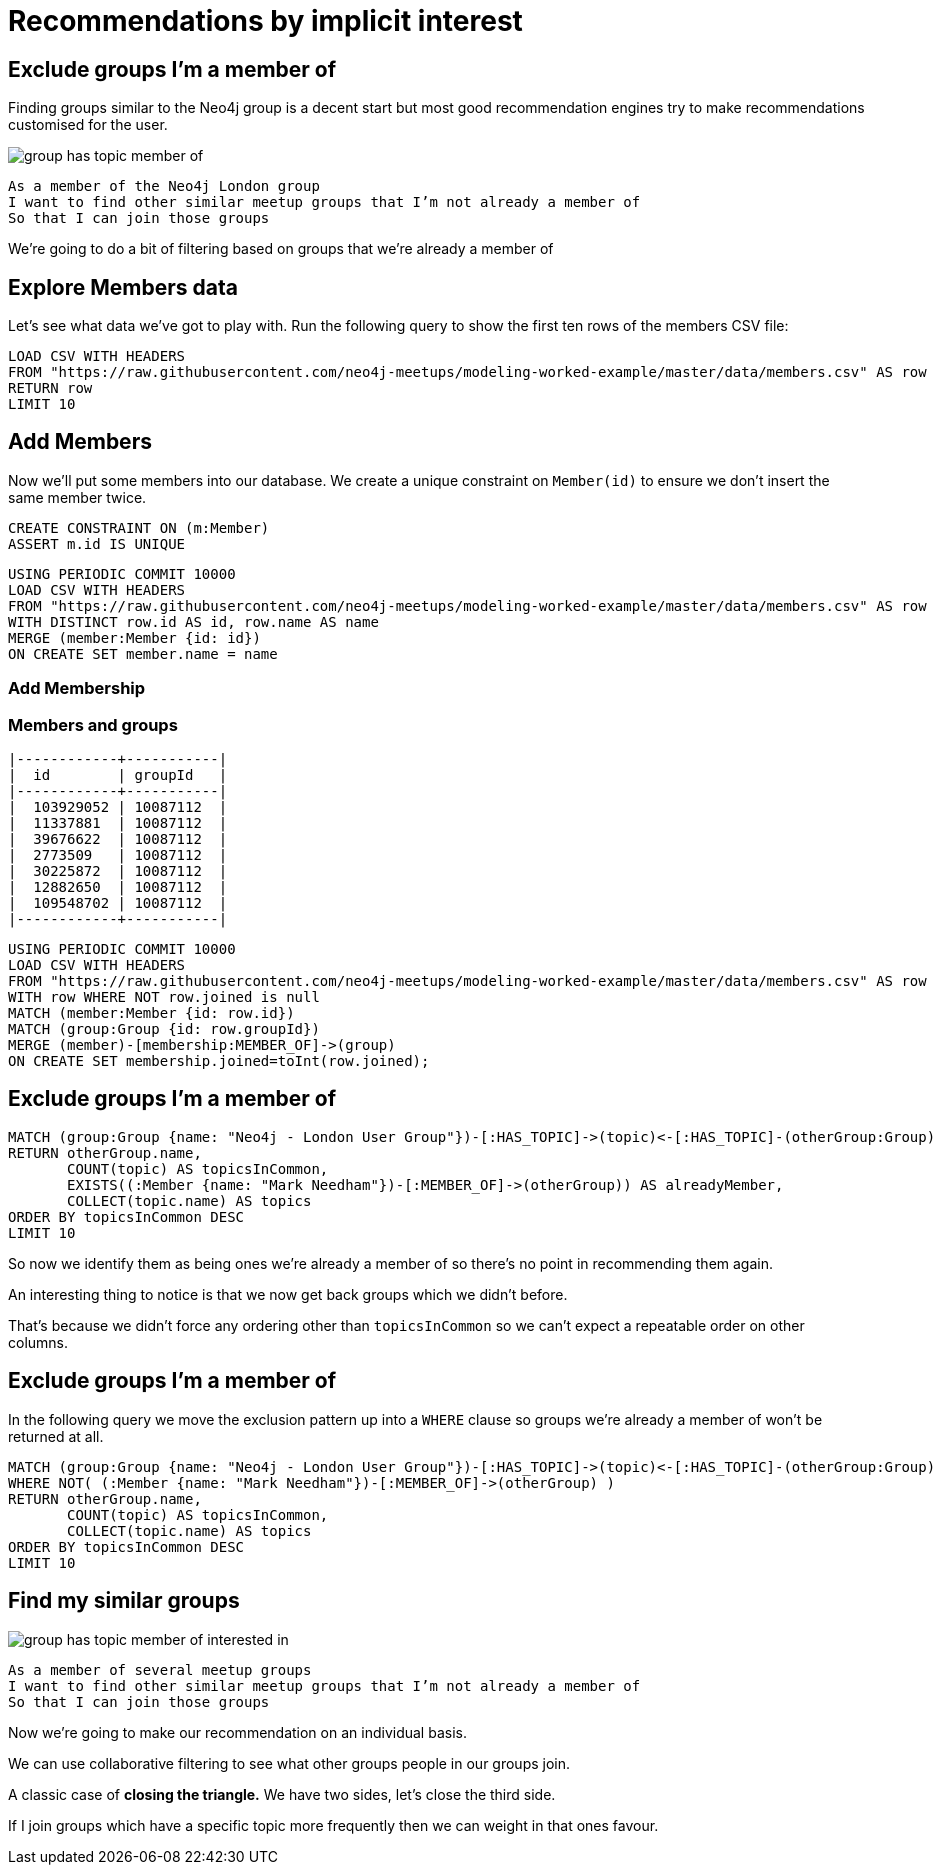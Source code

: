= Recommendations by implicit interest
:csv-url: https://raw.githubusercontent.com/neo4j-meetups/modeling-worked-example/master/data/
:icons: font

== Exclude groups I’m a member of

Finding groups similar to the Neo4j group is a decent start but most good recommendation engines try to make recommendations customised for the user.

image::{img}/group_has_topic_member_of.png[float=right]

[verse]
____
As a member of the Neo4j London group
I want to find other similar meetup groups that I’m not already a member of
So that I can join those groups
____

We’re going to do a bit of filtering based on groups that we’re already a member of

== Explore Members data

Let's see what data we've got to play with.
Run the following query to show the first ten rows of the members CSV file:

[source,cypher,subs=attributes]
----
LOAD CSV WITH HEADERS
FROM "{csv-url}members.csv" AS row
RETURN row
LIMIT 10
----

== Add Members

Now we'll put some members into our database.
We create a unique constraint on `Member(id)` to ensure we don't insert the same member twice.

[source,cypher,subs=attributes]
----
CREATE CONSTRAINT ON (m:Member)
ASSERT m.id IS UNIQUE
----

[source,cypher,subs=attributes]
----
USING PERIODIC COMMIT 10000
LOAD CSV WITH HEADERS
FROM "{csv-url}members.csv" AS row
WITH DISTINCT row.id AS id, row.name AS name
MERGE (member:Member {id: id})
ON CREATE SET member.name = name
----

=== Add Membership

ifndef::env-guide[]

=== Members and groups

----
|------------+-----------|
|  id        | groupId   |
|------------+-----------|
|  103929052 | 10087112  |
|  11337881  | 10087112  |
|  39676622  | 10087112  |
|  2773509   | 10087112  |
|  30225872  | 10087112  |
|  12882650  | 10087112  |
|  109548702 | 10087112  |
|------------+-----------|
----

endif::[]

[source,cypher,subs=attributes]
----
USING PERIODIC COMMIT 10000
LOAD CSV WITH HEADERS
FROM "{csv-url}members.csv" AS row
WITH row WHERE NOT row.joined is null
MATCH (member:Member {id: row.id})
MATCH (group:Group {id: row.groupId})
MERGE (member)-[membership:MEMBER_OF]->(group)
ON CREATE SET membership.joined=toInt(row.joined);
----

== Exclude groups I’m a member of

[source,cypher,subs=attributes]
----
MATCH (group:Group {name: "Neo4j - London User Group"})-[:HAS_TOPIC]->(topic)<-[:HAS_TOPIC]-(otherGroup:Group)
RETURN otherGroup.name,
       COUNT(topic) AS topicsInCommon,
       EXISTS((:Member {name: "Mark Needham"})-[:MEMBER_OF]->(otherGroup)) AS alreadyMember,
       COLLECT(topic.name) AS topics
ORDER BY topicsInCommon DESC
LIMIT 10
----

So now we identify them as being ones we’re already a member of so there’s no point in recommending them again.

An interesting thing to notice is that we now get back groups which we didn’t before.

That’s because we didn’t force any ordering other than `topicsInCommon` so we can’t expect a repeatable order on other columns.

== Exclude groups I’m a member of

In the following query we move the exclusion pattern up into a `WHERE` clause so groups we're already a member of won't be returned at all.

[source,cypher,subs=attributes]
----
MATCH (group:Group {name: "Neo4j - London User Group"})-[:HAS_TOPIC]->(topic)<-[:HAS_TOPIC]-(otherGroup:Group)
WHERE NOT( (:Member {name: "Mark Needham"})-[:MEMBER_OF]->(otherGroup) )
RETURN otherGroup.name,
       COUNT(topic) AS topicsInCommon,
       COLLECT(topic.name) AS topics
ORDER BY topicsInCommon DESC
LIMIT 10
----

== Find my similar groups

image::{img}/group_has_topic_member_of_interested_in.png[float=right]

[verse]
____
As a member of several meetup groups
I want to find other similar meetup groups that I’m not already a member of
So that I can join those groups
____

Now we’re going to make our recommendation on an individual basis.

We can use collaborative filtering to see what other groups people in our groups join.

A classic case of *closing the triangle.*
We have two sides, let’s close the third side.

If I join groups which have a specific topic more frequently then we can weight in that ones favour.
